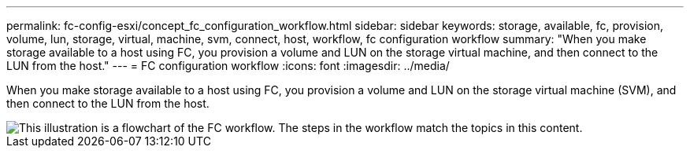 ---
permalink: fc-config-esxi/concept_fc_configuration_workflow.html
sidebar: sidebar
keywords: storage, available, fc, provision, volume, lun, storage, virtual, machine, svm, connect, host, workflow, fc configuration workflow
summary: "When you make storage available to a host using FC, you provision a volume and LUN on the storage virtual machine, and then connect to the LUN from the host."
---
= FC configuration workflow
:icons: font
:imagesdir: ../media/

[.lead]
When you make storage available to a host using FC, you provision a volume and LUN on the storage virtual machine (SVM), and then connect to the LUN from the host.

image::../media/fc_esx_workflow.gif[This illustration is a flowchart of the FC workflow. The steps in the workflow match the topics in this content.]
